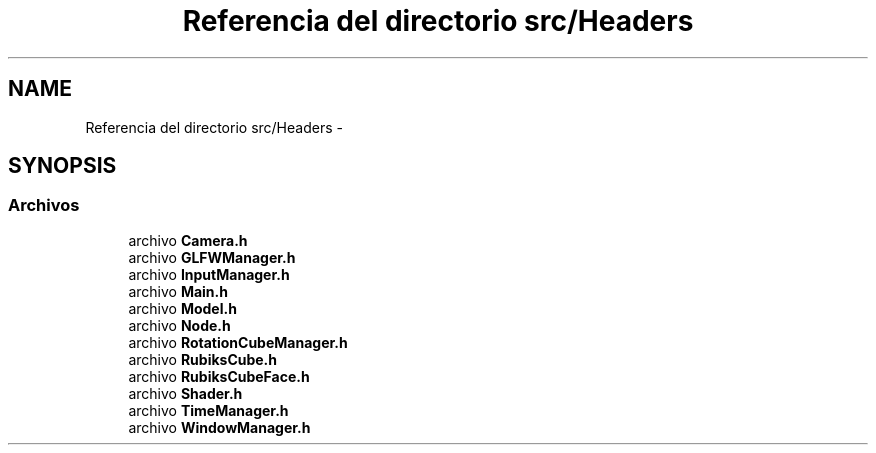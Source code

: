 .TH "Referencia del directorio src/Headers" 3 "Martes, 26 de Mayo de 2015" "CubeRubick" \" -*- nroff -*-
.ad l
.nh
.SH NAME
Referencia del directorio src/Headers \- 
.SH SYNOPSIS
.br
.PP
.SS "Archivos"

.in +1c
.ti -1c
.RI "archivo \fBCamera\&.h\fP"
.br
.ti -1c
.RI "archivo \fBGLFWManager\&.h\fP"
.br
.ti -1c
.RI "archivo \fBInputManager\&.h\fP"
.br
.ti -1c
.RI "archivo \fBMain\&.h\fP"
.br
.ti -1c
.RI "archivo \fBModel\&.h\fP"
.br
.ti -1c
.RI "archivo \fBNode\&.h\fP"
.br
.ti -1c
.RI "archivo \fBRotationCubeManager\&.h\fP"
.br
.ti -1c
.RI "archivo \fBRubiksCube\&.h\fP"
.br
.ti -1c
.RI "archivo \fBRubiksCubeFace\&.h\fP"
.br
.ti -1c
.RI "archivo \fBShader\&.h\fP"
.br
.ti -1c
.RI "archivo \fBTimeManager\&.h\fP"
.br
.ti -1c
.RI "archivo \fBWindowManager\&.h\fP"
.br
.in -1c
